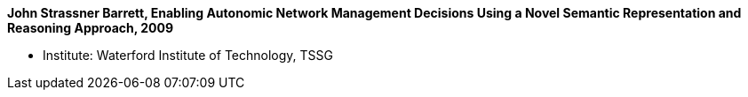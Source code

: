 *John Strassner Barrett, Enabling Autonomic Network Management Decisions Using a Novel Semantic Representation and Reasoning Approach, 2009*

* Institute: Waterford Institute of Technology, TSSG
ifdef::local[]
* Local links:
    link:/library/phdthesis/strassner-john-2009.pdf[PDF] |
    link:/library/phdthesis/strassner-john-2009.doc[DOC] |
    link:/library/phdthesis/strassner-john-2009.pptx[PPTX] |
    link:/library/phdthesis/strassner-john-2009-print.pdf[PDF-print] |
    link:/library/phdthesis/strassner-john-2009-print.doc[DOC-print]
endif::[]

